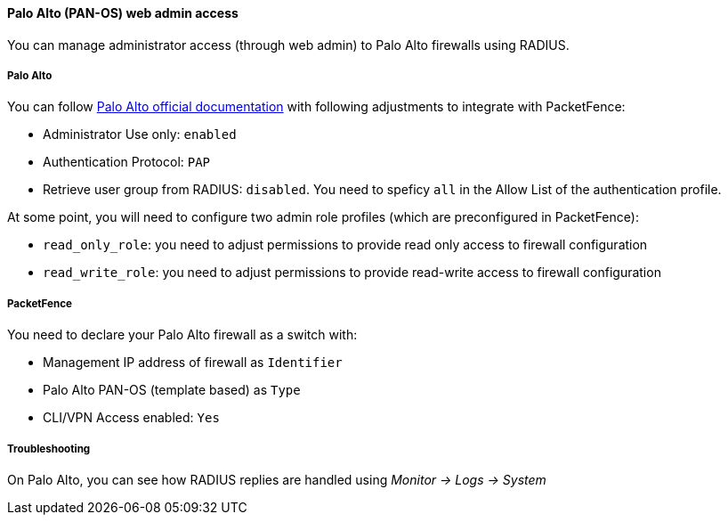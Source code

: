 // to display images directly on GitHub
ifdef::env-github[]
:encoding: UTF-8
:lang: en
:doctype: book
:toc: left
:imagesdir: ../../images
endif::[]

////

    This file is part of the PacketFence project.

    See PacketFence_Network_Devices_Configuration_Guide.asciidoc
    for authors, copyright and license information.

////


//=== Palo Alto firewall

==== Palo Alto (PAN-OS) web admin access

You can manage administrator access (through web admin) to Palo Alto firewalls using RADIUS.

===== Palo Alto

You can follow link:https://docs.paloaltonetworks.com/pan-os/10-1/pan-os-admin/authentication/configure-radius-authentication[Palo Alto official documentation]
with following adjustments to integrate with PacketFence:

* Administrator Use only: `enabled`
* Authentication Protocol: `PAP`
* Retrieve user group from RADIUS: `disabled`. You need to speficy `all` in the Allow List of the authentication profile.

At some point, you will need to configure two admin role profiles (which are preconfigured in PacketFence):

* `read_only_role`: you need to adjust permissions to provide read only access to firewall configuration
* `read_write_role`: you need to adjust permissions to provide read-write access to firewall configuration


===== PacketFence

You need to declare your Palo Alto firewall as a switch with:

* Management IP address of firewall as `Identifier`
* Palo Alto PAN-OS (template based) as `Type`
* CLI/VPN Access enabled: `Yes`

===== Troubleshooting

On Palo Alto, you can see how RADIUS replies are handled using _Monitor -> Logs -> System_